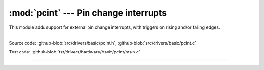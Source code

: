 :mod:`pcint` --- Pin change interrupts
======================================

.. module:: pcint
   :synopsis: Pin change interrupts.

This module adds support for external pin change interrupts, with
triggers on rising and/or falling edges.
              
----------------------------------------------

Source code: :github-blob:`src/drivers/basic/pcint.h`, :github-blob:`src/drivers/basic/pcint.c`

Test code: :github-blob:`tst/drivers/hardware/basic/pcint/main.c`

----------------------------------------------

.. doxygenfile:: drivers/basic/pcint.h
   :project: simba

